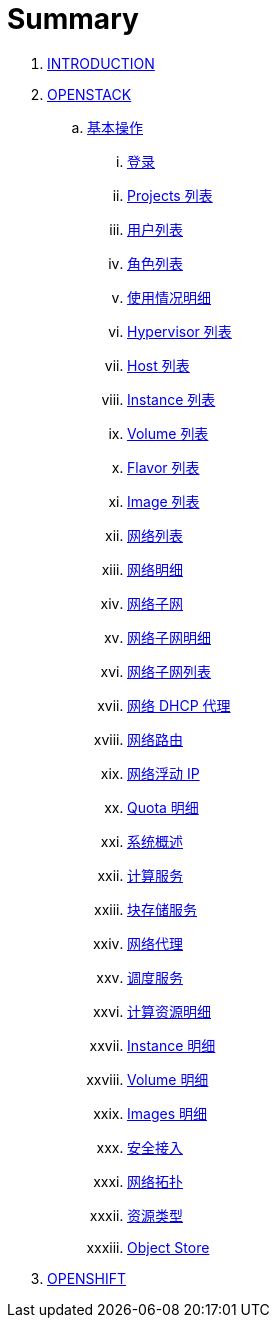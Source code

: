 = Summary

. link:README.adoc[INTRODUCTION]
. link:osp/README.adoc[OPENSTACK]
.. link:osp/basic/README.adoc[基本操作]
... link:osp/basic/01-osp-login.adoc[登录]
... link:osp/basic/02-osp-projects-list.adoc[Projects 列表]
... link:osp/basic/03-osp-users.adoc[用户列表]
... link:osp/basic/04-osp-roles.adoc[角色列表]
... link:osp/basic/05-osp-admin-overview.adoc[使用情况明细]
... link:osp/basic/06-osp-admin-hypervisior.adoc[Hypervisor 列表]
... link:osp/basic/07-osp-admin-host-aggregates.adoc[Host 列表]
... link:osp/basic/08-osp-admin-instances.adoc[Instance 列表]
... link:osp/basic/09-osp-admin-volumes.adoc[Volume 列表]
... link:osp/basic/10-osp-admin-flavors.adoc[Flavor 列表]
... link:osp/basic/11-osp-admin-images.adoc[Image 列表]
... link:osp/basic/12-osp-admin-network.adoc[网络列表]
... link:osp/basic/13-osp-admin-network-overview.adoc[网络明细]
... link:osp/basic/14-osp-admin-network-subnets.adoc[网络子网]
... link:osp/basic/15-osp-admin-network-subnets-view.adoc[网络子网明细]
... link:osp/basic/16-osp-admin-network-ports.adoc[网络子网列表]
... link:osp/basic/17-osp-admin-network-dhcp.adoc[网络 DHCP 代理]
... link:osp/basic/18-osp-admin-router.adoc[网络路由]
... link:osp/basic/19-osp-admin-floating.adoc[网络浮动 IP]
... link:osp/basic/20-osp-admin-quota-defaults.adoc[Quota 明细]
... link:osp/basic/21-osp-admin-systems.adoc[系统概述]
... link:osp/basic/22-osp-admin-systems-computing.adoc[计算服务]
... link:osp/basic/23-osp-admin-systems-storages.adoc[块存储服务]
... link:osp/basic/24-osp-admin-systems-networing.adoc[网络代理]
... link:osp/basic/25-osp-admin-systems-head-engine.adoc[调度服务]
... link:osp/basic/26-osp-admin-projects.adoc[计算资源明细]
... link:osp/basic/27-osp-admin-projects-instances.adoc[Instance 明细]
... link:osp/basic/28-osp-admin-projects-volumes.adoc[Volume 明细]
... link:osp/basic/29-osp-admin-projects-images.adoc[Images 明细]
... link:osp/basic/30-osp-admin-projects-seurity-access.adoc[安全接入]
... link:osp/basic/31-osp-admin-projects-networking.adoc[网络拓扑]
... link:osp/basic/32-osp-admin-projects-templetes.adoc[资源类型]
... link:osp/basic/33-osp-admin-projects-objectsstores.adoc[Object Store]
. link:ocp/README.adoc[OPENSHIFT]

